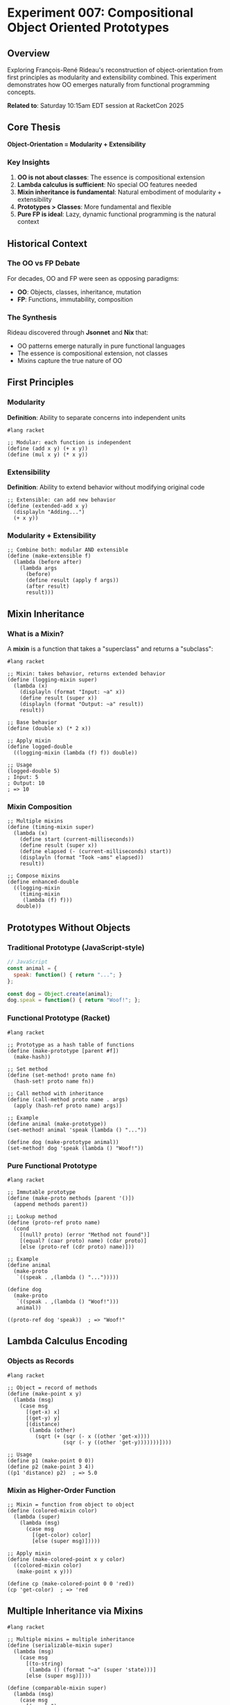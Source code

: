 * Experiment 007: Compositional Object Oriented Prototypes

** Overview

Exploring François-René Rideau's reconstruction of object-orientation from first principles as modularity and extensibility combined. This experiment demonstrates how OO emerges naturally from functional programming concepts.

*Related to*: Saturday 10:15am EDT session at RacketCon 2025

** Core Thesis

*Object-Orientation = Modularity + Extensibility*

*** Key Insights

1. *OO is not about classes*: The essence is compositional extension
2. *Lambda calculus is sufficient*: No special OO features needed
3. *Mixin inheritance is fundamental*: Natural embodiment of modularity + extensibility
4. *Prototypes > Classes*: More fundamental and flexible
5. *Pure FP is ideal*: Lazy, dynamic functional programming is the natural context

** Historical Context

*** The OO vs FP Debate

For decades, OO and FP were seen as opposing paradigms:
- *OO*: Objects, classes, inheritance, mutation
- *FP*: Functions, immutability, composition

*** The Synthesis

Rideau discovered through *Jsonnet* and *Nix* that:
- OO patterns emerge naturally in pure functional languages
- The essence is compositional extension, not classes
- Mixins capture the true nature of OO

** First Principles

*** Modularity

*Definition*: Ability to separate concerns into independent units

#+begin_src racket
#lang racket

;; Modular: each function is independent
(define (add x y) (+ x y))
(define (mul x y) (* x y))
#+end_src

*** Extensibility

*Definition*: Ability to extend behavior without modifying original code

#+begin_src racket
;; Extensible: can add new behavior
(define (extended-add x y)
  (displayln "Adding...")
  (+ x y))
#+end_src

*** Modularity + Extensibility

#+begin_src racket
;; Combine both: modular AND extensible
(define (make-extensible f)
  (lambda (before after)
    (lambda args
      (before)
      (define result (apply f args))
      (after result)
      result)))
#+end_src

** Mixin Inheritance

*** What is a Mixin?

A *mixin* is a function that takes a "superclass" and returns a "subclass":

#+begin_src racket
#lang racket

;; Mixin: takes behavior, returns extended behavior
(define (logging-mixin super)
  (lambda (x)
    (displayln (format "Input: ~a" x))
    (define result (super x))
    (displayln (format "Output: ~a" result))
    result))

;; Base behavior
(define (double x) (* 2 x))

;; Apply mixin
(define logged-double
  ((logging-mixin (lambda (f) f)) double))

;; Usage
(logged-double 5)
; Input: 5
; Output: 10
; => 10
#+end_src

*** Mixin Composition

#+begin_src racket
;; Multiple mixins
(define (timing-mixin super)
  (lambda (x)
    (define start (current-milliseconds))
    (define result (super x))
    (define elapsed (- (current-milliseconds) start))
    (displayln (format "Took ~ams" elapsed))
    result))

;; Compose mixins
(define enhanced-double
  ((logging-mixin
    (timing-mixin
     (lambda (f) f)))
   double))
#+end_src

** Prototypes Without Objects

*** Traditional Prototype (JavaScript-style)

#+begin_src javascript
// JavaScript
const animal = {
  speak: function() { return "..."; }
};

const dog = Object.create(animal);
dog.speak = function() { return "Woof!"; };
#+end_src

*** Functional Prototype (Racket)

#+begin_src racket
#lang racket

;; Prototype as a hash table of functions
(define (make-prototype [parent #f])
  (make-hash))

;; Set method
(define (set-method! proto name fn)
  (hash-set! proto name fn))

;; Call method with inheritance
(define (call-method proto name . args)
  (apply (hash-ref proto name) args))

;; Example
(define animal (make-prototype))
(set-method! animal 'speak (lambda () "..."))

(define dog (make-prototype animal))
(set-method! dog 'speak (lambda () "Woof!"))
#+end_src

*** Pure Functional Prototype

#+begin_src racket
#lang racket

;; Immutable prototype
(define (make-proto methods [parent '()])
  (append methods parent))

;; Lookup method
(define (proto-ref proto name)
  (cond
    [(null? proto) (error "Method not found")]
    [(equal? (caar proto) name) (cdar proto)]
    [else (proto-ref (cdr proto) name)]))

;; Example
(define animal
  (make-proto
   `((speak . ,(lambda () "...")))))

(define dog
  (make-proto
   `((speak . ,(lambda () "Woof!")))
   animal))

((proto-ref dog 'speak))  ; => "Woof!"
#+end_src

** Lambda Calculus Encoding

*** Objects as Records

#+begin_src racket
#lang racket

;; Object = record of methods
(define (make-point x y)
  (lambda (msg)
    (case msg
      [(get-x) x]
      [(get-y) y]
      [(distance)
       (lambda (other)
         (sqrt (+ (sqr (- x ((other 'get-x))))
                  (sqr (- y ((other 'get-y)))))))])))

;; Usage
(define p1 (make-point 0 0))
(define p2 (make-point 3 4))
((p1 'distance) p2)  ; => 5.0
#+end_src

*** Mixin as Higher-Order Function

#+begin_src racket
;; Mixin = function from object to object
(define (colored-mixin color)
  (lambda (super)
    (lambda (msg)
      (case msg
        [(get-color) color]
        [else (super msg)]))))

;; Apply mixin
(define (make-colored-point x y color)
  ((colored-mixin color)
   (make-point x y)))

(define cp (make-colored-point 0 0 'red))
(cp 'get-color)  ; => 'red
#+end_src

** Multiple Inheritance via Mixins

#+begin_src racket
#lang racket

;; Multiple mixins = multiple inheritance
(define (serializable-mixin super)
  (lambda (msg)
    (case msg
      [(to-string)
       (lambda () (format "~a" (super 'state)))]
      [else (super msg)])))

(define (comparable-mixin super)
  (lambda (msg)
    (case msg
      [(equals?)
       (lambda (other)
         (equal? (super 'state) (other 'state)))]
      [else (super msg)])))

;; Compose multiple mixins
(define (make-entity state)
  ((serializable-mixin
    (comparable-mixin
     (lambda (msg)
       (case msg
         [(state) state]))))
   msg))
#+end_src

** Method Combinations

*** Before/After/Around Methods (CLOS-style)

#+begin_src racket
#lang racket

(struct method-combo (before primary after) #:transparent)

(define (make-method-combination)
  (method-combo '() '() '()))

(define (add-before-method mc fn)
  (struct-copy method-combo mc
               [before (cons fn (method-combo-before mc))]))

(define (add-primary-method mc fn)
  (struct-copy method-combo mc
               [primary (cons fn (method-combo-primary mc))]))

(define (add-after-method mc fn)
  (struct-copy method-combo mc
               [after (cons fn (method-combo-after mc))]))

(define (call-combined mc . args)
  ;; Run before methods
  (for ([fn (reverse (method-combo-before mc))])
    (apply fn args))

  ;; Run primary method
  (define result
    (apply (car (method-combo-primary mc)) args))

  ;; Run after methods
  (for ([fn (method-combo-after mc)])
    (apply fn (list result)))

  result)
#+end_src

** Inspiration from Jsonnet and Nix

*** Jsonnet Example

#+begin_src jsonnet
// Jsonnet: composable configuration
local base = {
  name: "base",
  value: 10
};

local extended = base + {
  name: "extended",
  extra: 20,
  total: super.value + self.extra
};
#+end_src

*** Nix Example

#+begin_src nix
# Nix: composable packages
let
  base = {
    name = "base";
    version = "1.0";
  };

  extended = base // {
    name = "extended";
    features = base.features ++ [ "extra" ];
  };
in extended
#+end_src

*** Racket Equivalent

#+begin_src racket
#lang racket

;; Composable records
(define base
  (hash 'name "base"
        'value 10))

(define (extend-record r updates)
  (hash-union r updates #:combine (lambda (k v1 v2) v2)))

(define extended
  (extend-record base
                 (hash 'name "extended"
                       'extra 20
                       'total (+ (hash-ref base 'value)
                                (hash-ref (hash 'extra 20) 'extra)))))
#+end_src

** Key Misconceptions Dispelled

*** Misconception 1: OO Requires Classes

*Reality*: Prototypes are more fundamental

#+begin_src racket
;; No classes needed!
(define shape
  (make-proto
   `((area . ,(lambda (self) 0)))))

(define (make-circle r)
  (make-proto
   `((area . ,(lambda (self) (* pi r r))))
   shape))
#+end_src

*** Misconception 2: OO Requires Mutation

*Reality*: Pure functional OO is possible and natural

#+begin_src racket
;; Immutable objects
(define (point-move p dx dy)
  (make-point (+ (p 'get-x) dx)
              (+ (p 'get-y) dy)))
#+end_src

*** Misconception 3: OO and FP are Incompatible

*Reality*: OO emerges naturally from FP primitives

** Practical Examples

See the accompanying files:
- ~mixins.rkt~: Mixin implementation and examples
- ~prototypes.rkt~: Prototype-based OO without classes
- ~method-combo.rkt~: CLOS-style method combinations
- ~jsonnet-style.rkt~: Jsonnet-inspired composition

** Connections to Other Concepts

*** To Racket's Class System

Racket has a built-in class system, but it's built on similar principles:

#+begin_src racket
#lang racket

(require racket/class)

;; Racket classes use mixins internally
(define loggable-mixin
  (mixin () ()
    (super-new)
    (define/override (method-name)
      (displayln "Calling method")
      (super method-name))))
#+end_src

*** To Common Lisp CLOS

CLOS method combinations inspired this approach:

#+begin_src racket
;; Similar to CLOS :before, :after, :around methods
(define-method-combination standard
  :operator progn
  :identity-with-one-argument t)
#+end_src

** Resources

*** Papers
- "A Monotonic Superclass Linearization for Dylan" (Barrett et al.)
- "Traits: Composable Units of Behaviour" (Schärli et al.)
- "Mixin-based Inheritance" (Bracha & Cook)

*** Implementations
- [[https://cons.io/][Gerbil Scheme]] - Faré's Scheme with advanced OO
- [[https://jsonnet.org/][Jsonnet]] - Configuration language that inspired this
- [[https://nixos.org/][Nix]] - Functional package manager

*** Related Talks
- "The Essence of Object-Orientation" (William Cook)
- "Prototypes vs Classes" (Antero Taivalsaari)

** Exercises

*** Exercise 1: Implement Mixins
Create a mixin system from scratch using only lambda.

*** Exercise 2: Build Prototypes
Implement prototype inheritance without mutation.

*** Exercise 3: Method Combinations
Create CLOS-style before/after/around methods.

*** Exercise 4: Compare to Classes
Implement the same example with classes vs mixins.

** Key Takeaways

1. *OO = Modularity + Extensibility*: Core principle
2. *Mixins are fundamental*: Natural encoding in lambda calculus
3. *No special features needed*: Pure FP is sufficient
4. *Prototypes > Classes*: More flexible and fundamental
5. *Composition > Inheritance*: Mixins enable better composition

** Connection to RacketCon Session

This experiment prepares you for Faré's talk on how:
- OO concepts emerge from first principles
- Lambda calculus naturally supports OO
- Pure functional programming is ideal for OO
- Misconceptions about OO can be dispelled
- Scheme/Racket is perfect for exploring these ideas
